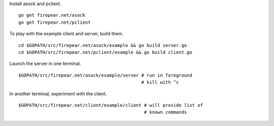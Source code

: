 Install asock and pclient.

::

   go get firepear.net/asock
   go get firepear.net/pclient

To play with the example client and server, build them.

::
   
   cd $GOPATH/src/firepear.net/asock/example && go build server.go
   cd $GOPATH/src/firepear.net/pclient/example && go build client.go

Launch the server in one terminal.

::

   $GOPATH/src/firepear.net/asock/example/server # run in foreground
                                                 # kill with ^c

In another terminal, experiment with the client.

::

   $GOPATH/src/firepear.net/client/example/client # will provide list of
                                                  # known commands
